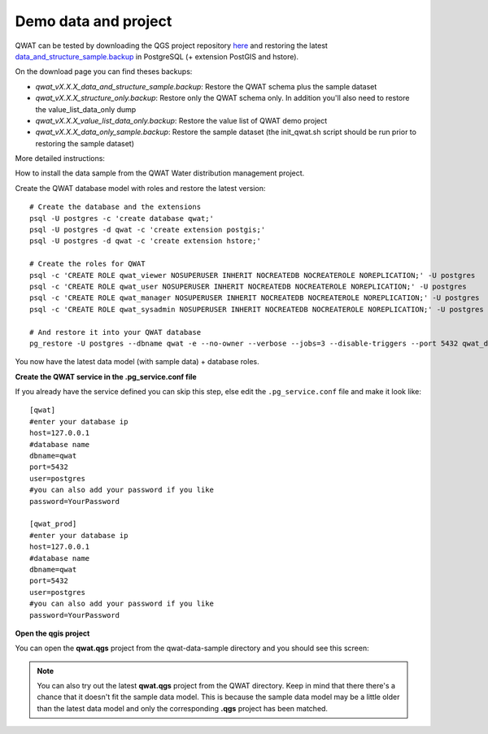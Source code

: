 Demo data and project
=====================

QWAT can be tested by downloading the QGS project repository `here <https://github.com/qwat/QWAT>`_ and restoring the latest `data_and_structure_sample.backup <https://github.com/qwat/qwat-data-model/releases/latest>`_ in PostgreSQL (+ extension PostGIS and hstore).

On the download page you can find theses backups:

- `qwat_vX.X.X_data_and_structure_sample.backup`: Restore the QWAT schema plus the sample dataset

- `qwat_vX.X.X_structure_only.backup`:  Restore only the QWAT schema only. In addition you'll also need to restore the value_list_data_only dump

- `qwat_vX.X.X_value_list_data_only.backup`: Restore the value list of QWAT demo project

- `qwat_vX.X.X_data_only_sample.backup`: Restore the sample dataset (the init_qwat.sh script should be run prior to restoring the sample dataset)


More detailed instructions:

How to install the data sample from the QWAT Water distribution management project.


Create the QWAT database model with roles and restore the latest version:

::

  # Create the database and the extensions
  psql -U postgres -c 'create database qwat;'
  psql -U postgres -d qwat -c 'create extension postgis;'
  psql -U postgres -d qwat -c 'create extension hstore;'

  # Create the roles for QWAT
  psql -c 'CREATE ROLE qwat_viewer NOSUPERUSER INHERIT NOCREATEDB NOCREATEROLE NOREPLICATION;' -U postgres
  psql -c 'CREATE ROLE qwat_user NOSUPERUSER INHERIT NOCREATEDB NOCREATEROLE NOREPLICATION;' -U postgres
  psql -c 'CREATE ROLE qwat_manager NOSUPERUSER INHERIT NOCREATEDB NOCREATEROLE NOREPLICATION;' -U postgres
  psql -c 'CREATE ROLE qwat_sysadmin NOSUPERUSER INHERIT NOCREATEDB NOCREATEROLE NOREPLICATION;' -U postgres

  # And restore it into your QWAT database
  pg_restore -U postgres --dbname qwat -e --no-owner --verbose --jobs=3 --disable-triggers --port 5432 qwat_dump.backup
  
You now have the latest data model (with sample data) + database roles.

**Create the QWAT service in the .pg_service.conf file**

If you already have the service defined you can skip this step, else edit the ``.pg_service.conf`` file and make it look like:

::

    [qwat]
    #enter your database ip
    host=127.0.0.1
    #database name
    dbname=qwat
    port=5432
    user=postgres
    #you can also add your password if you like
    password=YourPassword

    [qwat_prod]
    #enter your database ip
    host=127.0.0.1
    #database name
    dbname=qwat
    port=5432
    user=postgres
    #you can also add your password if you like
    password=YourPassword

**Open the qgis project**

You can open the **qwat.qgs** project from the qwat-data-sample directory and you should see this screen:

.. image:: img/qgis.png

.. note::

 You can also try out the latest **qwat.qgs** project from the QWAT directory. Keep in mind that there there's a chance
 that it doesn't fit the sample data model. This is because the sample data model may be a little older than the latest
 data model and only the corresponding **.qgs** project has been matched.

